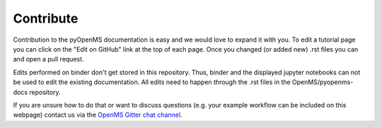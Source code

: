 Contribute
==========

Contribution to the pyOpenMS documentation is easy and we would
love to expand it with you.
To edit a tutorial page you can click on the "Edit on GitHub" link at the top
of each page. Once you changed (or added new) .rst files you can and open a pull request.

.. note::

Edits performed on binder don't get stored in this repository. Thus, binder and the
displayed jupyter notebooks can not be used to edit the existing documentation.
All edits need to happen through the .rst files in the OpenMS/pyopenms-docs repository.

If you are unsure how to do that or want to discuss questions
(e.g. your example workflow can be included on this webpage) contact us via the
`OpenMS Gitter chat channel <https://gitter.im/OpenMS/OpenMS/>`_.
